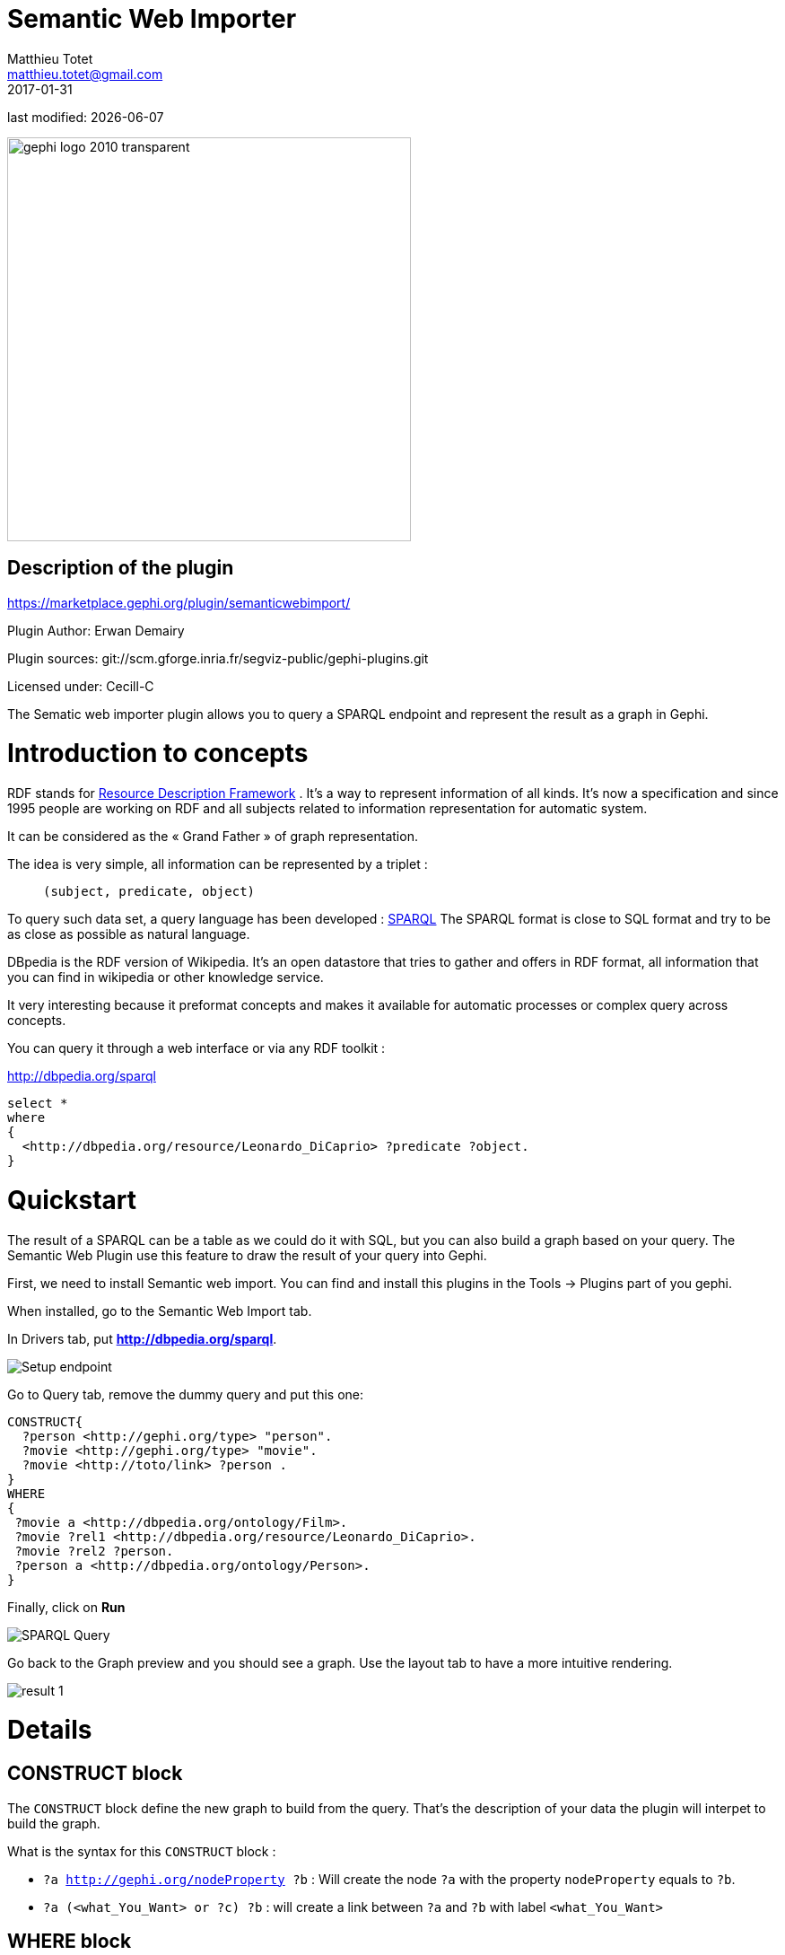 =  Semantic Web Importer
Matthieu Totet <matthieu.totet@gmail.com>
2017-01-31

last modified: {docdate}

:icons: font
:iconsfont:   font-awesome
:revnumber: 1.0
:example-caption!:
ifndef::imagesdir[:imagesdir: ../../images]
ifndef::sourcedir[:sourcedir: ../../../../main/java]

:title-logo-image: gephi-logo-2010-transparent.png[width="450" align="center"]

image::gephi-logo-2010-transparent.png[width="450" align="center"]


== Description of the plugin

//ST: Author and documentation
https://marketplace.gephi.org/plugin/semanticwebimport/

Plugin Author: Erwan Demairy

Plugin sources: git://scm.gforge.inria.fr/segviz-public/gephi-plugins.git

Licensed under: Cecill-C

The Sematic web importer plugin allows you to query a SPARQL endpoint and represent the result as a graph in Gephi.

//ST: Introduction
= Introduction to concepts

RDF stands for https://en.wikipedia.org/wiki/Resource_Description_Framework[Resource Description Framework] .
It’s a way to represent information of all kinds.
It’s now a specification and since 1995 people are working on RDF and all
subjects related to information representation for automatic system.

It can be considered as the « Grand Father » of graph representation.

The idea is very simple, all information can be represented by a triplet :

> `(subject, predicate, object)`

To query such data set, a query language has been developed : https://en.wikipedia.org/wiki/SPARQL[SPARQL]
The SPARQL format is close to SQL format and try to be as close as possible as natural language.

DBpedia is the RDF version of Wikipedia. It’s an open datastore that tries to gather and offers in RDF format,
all information that you can find in wikipedia or other knowledge service.

It very interesting because it preformat concepts and makes it available for automatic processes or complex query across concepts.

You can query it through a web interface or via any RDF toolkit :

http://dbpedia.org/sparql[http://dbpedia.org/sparql]

```

select *
where
{
  <http://dbpedia.org/resource/Leonardo_DiCaprio> ?predicate ?object.
}

```
//ST: Quickstart
= Quickstart

The result of a SPARQL can be a table as we could do it with SQL, but you can also build a graph based on your query.
The Semantic Web Plugin use this feature to draw the result of your query into Gephi.

First, we need to install Semantic web import. You can find and install this plugins in the Tools -> Plugins part of you gephi.

When installed, go to the Semantic Web Import tab.

In Drivers tab, put *http://dbpedia.org/sparql*.

image::en/semantic-web-importer/setup_1.png[Setup endpoint]

Go to Query tab, remove the dummy query and put this one:
```
CONSTRUCT{
  ?person <http://gephi.org/type> "person".
  ?movie <http://gephi.org/type> "movie".
  ?movie <http://toto/link> ?person .
}
WHERE
{
 ?movie a <http://dbpedia.org/ontology/Film>.
 ?movie ?rel1 <http://dbpedia.org/resource/Leonardo_DiCaprio>.
 ?movie ?rel2 ?person.
 ?person a <http://dbpedia.org/ontology/Person>.
}
```
Finally, click on *Run*

image::en/semantic-web-importer/setup_2.png[SPARQL Query]

Go back to the Graph preview and you should see a graph. Use the layout tab to have a more intuitive rendering.

image::en/semantic-web-importer/result_1.png[]

//ST: Details
= Details
== CONSTRUCT block

The `CONSTRUCT` block define the new graph to build from the query. That's the description of your data the plugin will interpet
to build the graph.

What is the syntax for this `CONSTRUCT` block :

* `?a <http://gephi.org/nodeProperty> ?b` : Will create the node `?a` with the property `nodeProperty` equals to `?b`.
* `?a (<what_You_Want> or ?c) ?b` : will create a link between `?a` and `?b` with label `<what_You_Want>`


== WHERE block
The `WHERE` block define the data to match based on the query typed in :

* `?movie a <http://dbpedia.org/ontology/Film>.` : Get all subject which is a `<http://dbpedia.org/ontology/Film>`. The `a` is actually a SPARQL special word for `<rdf:type>`. So it’s exactly equal to `?movie <rdf:type> <http://dbpedia.org/ontology/Film>`
* `?movie ?rel1 <http://dbpedia.org/resource/Leonardo_DiCaprio>.` : Match all subjects  which has any predicate where the object is `<http://dbpedia.org/resource/Leonardo_DiCaprio>`
* `?movie ?rel2 ?person.` : Match any triplet
* `?person a <http://dbpedia.org/ontology/Person>.` : Match the subject `?person` if it's a  `<http://dbpedia.org/ontology/Person>`.

In other words, match the variable `?movie` to any entity that is a `Film` and that has at least 1 triplet where `Leonardo` is an object. Match also all `?person` that is a `Person`.



The result in our case is actually a bi-modal graph with Movies and Persons shared with Leonardo Dicaprio.

//ST Tips to go further
= Tips to go further
What is interesting with this method is the way to query the data, and the fact that it’s easily extendable to other subjects just by changing few things in the query. We can think about Music Band and Player relationship, the traditionnal Persons to Companies, or more original, all the common places where your favorites movies where shot, etc.. The limit is your imagination to graph.

On our example, you can run multiple time the same query and changing which person you want to « expand », it will automatically create the global network of all your research and maybe give you some insight which new movies to watch tonight 😉

But keep in mind that you are heavily dependent on Dbpedia data quality (or other RDF entrypoint), which can alterate a lot you research.

If you want more refined queries, you will have to learn SPARQL and RDF in more details. There is a lot of tutorial around the web that will help you to master SPARQL.